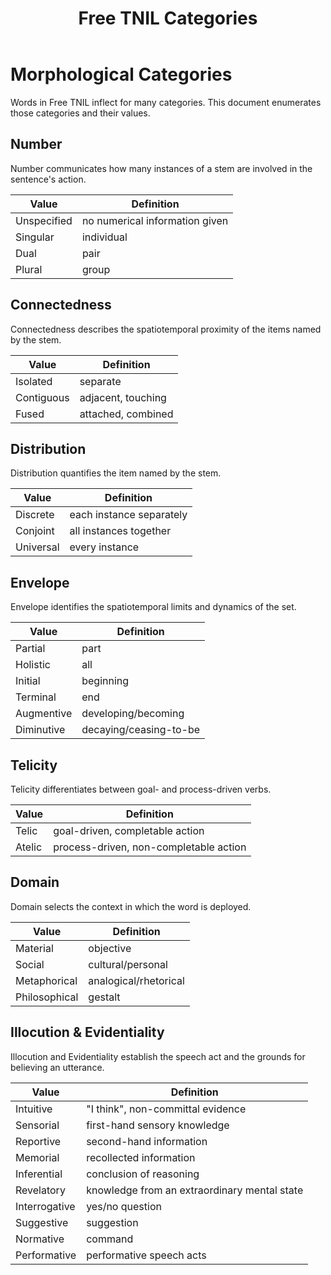 #+title: Free TNIL Categories
* Morphological Categories
Words in Free TNIL inflect for many categories. This document enumerates those categories and their values.
** Number
Number communicates how many instances of a stem are involved in the sentence's action.
| Value       | Definition                     |
|-------------+--------------------------------|
| Unspecified | no numerical information given |
| Singular    | individual                     |
| Dual        | pair                           |
| Plural      | group                          |
** Connectedness
Connectedness describes the spatiotemporal proximity of the items named by the stem.
| Value      | Definition         |
|------------+--------------------|
| Isolated   | separate           |
| Contiguous | adjacent, touching |
| Fused      | attached, combined |
** Distribution
Distribution quantifies the item named by the stem.
| Value     | Definition               |
|-----------+--------------------------|
| Discrete  | each instance separately |
| Conjoint  | all instances together   |
| Universal | every instance           |
** Envelope
Envelope identifies the spatiotemporal limits and dynamics of the set.
| Value      | Definition             |
|------------+------------------------|
| Partial    | part                   |
| Holistic   | all                    |
| Initial    | beginning              |
| Terminal   | end                    |
| Augmentive | developing/becoming    |
| Diminutive | decaying/ceasing-to-be |
** Telicity
Telicity differentiates between goal- and process-driven verbs.
| Value  | Definition                             |
|--------+----------------------------------------|
| Telic  | goal-driven, completable action        |
| Atelic | process-driven, non-completable action |
** Domain
Domain selects the context in which the word is deployed.
| Value         | Definition            |
|---------------+-----------------------|
| Material      | objective             |
| Social        | cultural/personal     |
| Metaphorical  | analogical/rhetorical |
| Philosophical | gestalt               |
** Illocution & Evidentiality
Illocution and Evidentiality establish the speech act and the grounds for believing an utterance.
| Value         | Definition                                   |
|---------------+----------------------------------------------|
| Intuitive     | "I think", non-committal evidence            |
| Sensorial     | first-hand sensory knowledge                 |
| Reportive     | second-hand information                      |
| Memorial      | recollected information                      |
| Inferential   | conclusion of reasoning                      |
| Revelatory    | knowledge from an extraordinary mental state |
|---------------+----------------------------------------------|
| Interrogative | yes/no question                              |
| Suggestive    | suggestion                                   |
| Normative     | command                                      |
| Performative  | performative speech acts                     |

